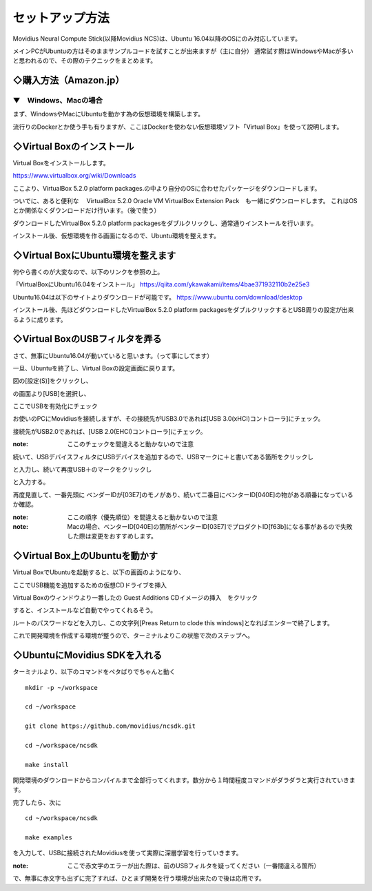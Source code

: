 ==========================================
セットアップ方法
==========================================

Movidius Neural Compute Stick(以降Movidius NCS)は、Ubuntu 16.04以降のOSにのみ対応しています。

メインPCがUbuntuの方はそのままサンプルコードを試すことが出来ますが（主に自分）
通常試す際はWindowsやMacが多いと思われるので、その際のテクニックをまとめます。


◇購入方法（Amazon.jp）
--------------------------------------------------

.. raw:: html
    
    <iframe style="width:120px;height:240px;" marginwidth="0" marginheight="0" scrolling="no" frameborder="0" src="https://rcm-fe.amazon-adsystem.com/e/cm?ref=qf_sp_asin_til&t=movidius-22&m=amazon&o=9&p=8&l=as1&IS2=1&detail=1&asins=B074PRCJKH&linkId=53b6aac9df8648ee07ad45ce6f96f282&bc1=000000&lt1=_blank&fc1=333333&lc1=0066c0&bg1=ffffff&f=ifr">
    </iframe>


--------------------------------------------------
▼　Windows、Macの場合
--------------------------------------------------

まず、WindowsやMacにUbuntuを動かす為の仮想環境を構築します。

流行りのDockerとか使う手も有りますが、ここはDockerを使わない仮想環境ソフト「Virtual Box」を使って説明します。

◇Virtual Boxのインストール
--------------------------------------------------

Virtual Boxをインストールします。

https://www.virtualbox.org/wiki/Downloads

ここより、VirtualBox 5.2.0 platform packages.の中より自分のOSに合わせたパッケージをダウンロードします。

ついでに、あると便利な　 VirtualBox 5.2.0 Oracle VM VirtualBox Extension Pack　も一緒にダウンロードします。
これはOSとか関係なくダウンロードだけ行います。（後で使う）

ダウンロードしたVirtualBox 5.2.0 platform packagesをダブルクリックし、通常通りインストールを行います。

インストール後、仮想環境を作る画面になるので、Ubuntu環境を整えます。

◇Virtual BoxにUbuntu環境を整えます
--------------------------------------------------

何やら書くのが大変なので、以下のリンクを参照の上。

「VirtualBoxにUbuntu16.04をインストール」
https://qiita.com/ykawakami/items/4bae371932110b2e25e3

Ubuntu16.04は以下のサイトよりダウンロードが可能です。
https://www.ubuntu.com/download/desktop

インストール後、先ほどダウンロードしたVirtualBox 5.2.0 platform packagesをダブルクリックするとUSB周りの設定が出来るように成ります。

◇Virtual BoxのUSBフィルタを弄る
--------------------------------------------------

さて、無事にUbuntu16.04が動いていると思います。（って事にしてます）

一旦、Ubuntuを終了し、Virtual Boxの設定画面に戻ります。

.. image:: ../img/Movidius/02.PNG
    :width: 480px

図の[設定(S)]をクリックし、

.. image:: ../img/Movidius/03.PNG
    :width: 480px

の画面より[USB]を選択し、

.. image:: ../img/Movidius/05.PNG
    :width: 480px

ここでUSBを有効化にチェック

お使いのPCにMovidiusを接続しますが、その接続先がUSB3.0であれば[USB 3.0(xHCI)コントローラ]にチェック。

接続先がUSB2.0であれば、[USB 2.0(EHCI)コントローラ]にチェック。

:note: ここのチェックを間違えると動かないので注意

続いて、USBデバイスフィルタにUSBデバイスを追加するので、USBマークに＋と書いてある箇所をクリックし

.. image:: ../img/Movidius/06.PNG
    :width: 480px

と入力し、続いて再度USB＋のマークをクリックし

.. image:: ../img/Movidius/07.PNG
    :width: 480px

と入力する。

.. image:: ../img/Movidius/05.PNG
    :width: 480px

再度見直して、一番先頭に ベンダーIDが[03E7]のモノがあり、続いて二番目にベンターID[040E]の物がある順番になっているか確認。

:note: ここの順序（優先順位）を間違えると動かないので注意

:note: Macの場合、ベンターID[040E]の箇所がベンターID[03E7]でプロダクトID[f63b]になる事があるので失敗した際は変更をおすすめします。
 

◇Virtual Box上のUbuntuを動かす
--------------------------------------------------

Virtual BoxでUbuntuを起動すると、以下の画面のようになり、

.. image:: ../img/Movidius/08.PNG
    :width: 480px

ここでUSB機能を追加するための仮想CDドライブを挿入

.. image:: ../img/Movidius/09.PNG
    :width: 480px

Virtual Boxのウィンドウより一番したの Guest Additions CDイメージの挿入　をクリック

.. image:: ../img/Movidius/08.PNG
    :width: 480px

すると、インストールなど自動でやってくれるそう。

.. image:: ../img/Movidius/10.PNG
    :width: 480px

ルートのパスワードなどを入力し、この文字列[Preas Return to clode this windows]となればエンターで終了します。

.. image:: ../img/Movidius/11.PNG
    :width: 480px

これで開発環境を作成する環境が整うので、ターミナルよりこの状態で次のステップへ。

.. image:: ../img/Movidius/12.PNG
    :width: 480px

◇UbuntuにMovidius SDKを入れる
--------------------------------------------------

ターミナルより、以下のコマンドをペタばりでちゃんと動く
::

    mkdir -p ~/workspace

    cd ~/workspace

    git clone https://github.com/movidius/ncsdk.git

    cd ~/workspace/ncsdk

    make install


開発環境のダウンロードからコンパイルまで全部行ってくれます。数分から１時間程度コマンドがダラダラと実行されていきます。


完了したら、次に

::

    cd ~/workspace/ncsdk

    make examples

を入力して、USBに接続されたMovidiusを使って実際に深層学習を行っていきます。

:note: ここで赤文字のエラーが出た際は、前のUSBフィルタを疑ってください（一番間違える箇所）

で、無事に赤文字も出ずに完了すれば、ひとまず開発を行う環境が出来たので後は応用です。


